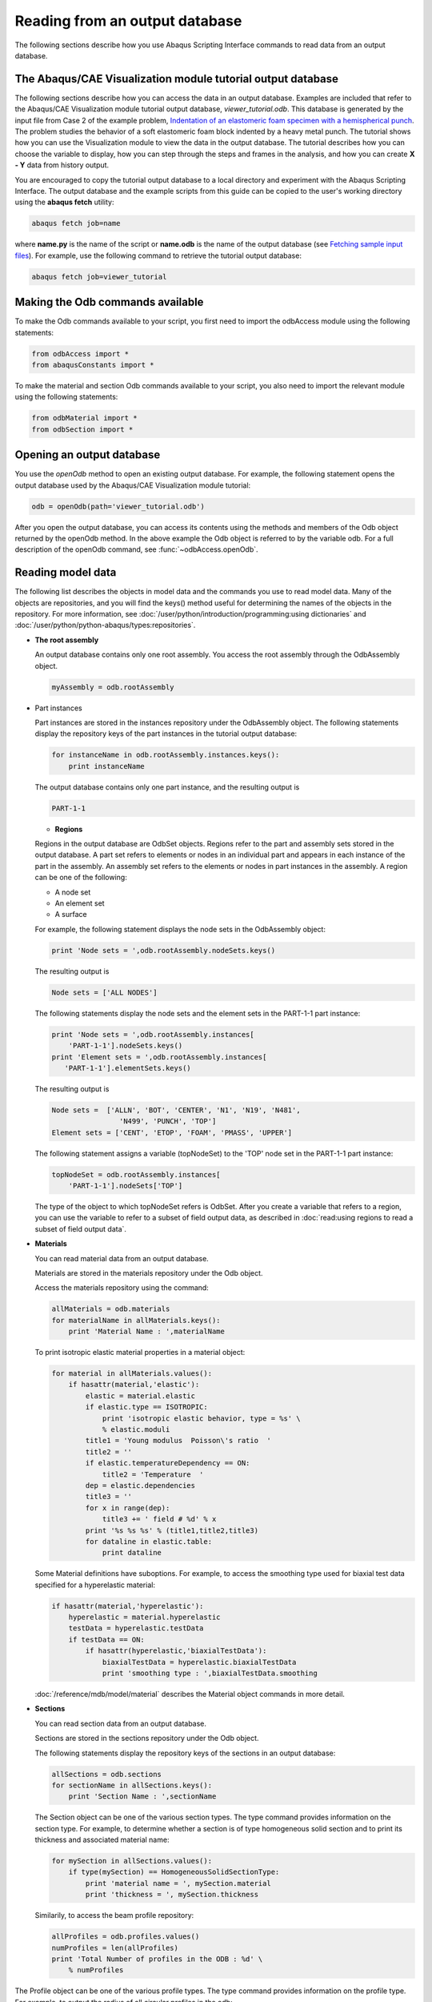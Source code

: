 ===============================
Reading from an output database
===============================

The following sections describe how you use Abaqus Scripting Interface commands to read data from an output database.

The Abaqus/CAE Visualization module tutorial output database
------------------------------------------------------------

The following sections describe how you can access the data in an output database. Examples are included that refer to the Abaqus/CAE Visualization module tutorial output database, `viewer_tutorial.odb`. This database is generated by the input file from Case 2 of the example problem, `Indentation of an elastomeric foam specimen with a hemispherical punch <https://help.3ds.com/2021/English/DSSIMULIA_Established/SIMACAEEXARefMap/simaexa-c-indentfoamhemipunch.htm?contextscope=all>`_. The problem studies the behavior of a soft elastomeric foam block indented by a heavy metal punch. The tutorial shows how you can use the Visualization module to view the data in the output database. The tutorial describes how you can choose the variable to display, how you can step through the steps and frames in the analysis, and how you can create **X - Y** data from history output.

You are encouraged to copy the tutorial output database to a local directory and experiment with the Abaqus Scripting Interface. The output database and the example scripts from this guide can be copied to the user's working directory using the **abaqus fetch** utility:

.. code-block:: sh

    abaqus fetch job=name

where **name.py** is the name of the script or **name.odb** is the name of the output database (see `Fetching sample input files <https://help.3ds.com/2021/English/DSSIMULIA_Established/SIMACAEEXCRefMap/simaexc-c-fetchproc.htm?contextscope=all>`_). For example, use the following command to retrieve the tutorial output database:


.. code-block:: sh

    abaqus fetch job=viewer_tutorial

Making the Odb commands available
---------------------------------

To make the Odb commands available to your script, you first need to import the odbAccess module using the following statements:

.. code-block:: python2

    from odbAccess import *
    from abaqusConstants import *

To make the material and section Odb commands available to your script, you also need to import the relevant module using the following statements:

.. code-block:: python2

    from odbMaterial import *
    from odbSection import *

Opening an output database
--------------------------

You use the `openOdb` method to open an existing output database. For example, the following statement opens the output database used by the Abaqus/CAE Visualization module tutorial:

.. code-block:: python2

    odb = openOdb(path='viewer_tutorial.odb')

After you open the output database, you can access its contents using the methods and members of the Odb object returned by the openOdb method. In the above example the Odb object is referred to by the variable odb. For a full description of the openOdb command, see :func:`~odbAccess.openOdb`.

Reading model data
------------------

The following list describes the objects in model data and the commands you use to read model data. Many of the objects are repositories, and you will find the keys() method useful for determining the names of the objects in the repository. For more information, see :doc:`/user/python/introduction/programming:using dictionaries` and :doc:`/user/python/python-abaqus/types:repositories`.

- **The root assembly**

  An output database contains only one root assembly. You access the root assembly through the OdbAssembly object.

  .. code-block:: python2

      myAssembly = odb.rootAssembly

- Part instances

  Part instances are stored in the instances repository under the OdbAssembly object. The following statements display the repository keys of the part instances in the tutorial output database:

  
  .. code-block:: python2
    
      for instanceName in odb.rootAssembly.instances.keys():
          print instanceName

  The output database contains only one part instance, and the resulting output is

  
  .. code-block:: python2
    
      PART-1-1

  - **Regions**

  Regions in the output database are OdbSet objects. Regions refer to the part and assembly sets stored in the output database. A part set refers to elements or nodes in an individual part and appears in each instance of the part in the assembly. An assembly set refers to the elements or nodes in part instances in the assembly. A region can be one of the following:

  - A node set
  - An element set
  - A surface

  For example, the following statement displays the node sets in the OdbAssembly object:

  
  .. code-block:: python2
    
      print 'Node sets = ',odb.rootAssembly.nodeSets.keys()

  The resulting output is

  .. code-block:: python2
    
    Node sets = ['ALL NODES']

  The following statements display the node sets and the element sets in the PART-1-1 part instance:

  .. code-block:: python2
    
      print 'Node sets = ',odb.rootAssembly.instances[
          'PART-1-1'].nodeSets.keys()
      print 'Element sets = ',odb.rootAssembly.instances[
         'PART-1-1'].elementSets.keys()

  The resulting output is

  .. code-block:: python2
    
      Node sets =  ['ALLN', 'BOT', 'CENTER', 'N1', 'N19', 'N481',
                      'N499', 'PUNCH', 'TOP']
      Element sets = ['CENT', 'ETOP', 'FOAM', 'PMASS', 'UPPER']

  The following statement assigns a variable (topNodeSet) to the 'TOP' node set in the PART-1-1 part instance:

  
  .. code-block:: python2
    
      topNodeSet = odb.rootAssembly.instances[
          'PART-1-1'].nodeSets['TOP']

  The type of the object to which topNodeSet refers is OdbSet. After you create a variable that refers to a region, you can use the variable to refer to a subset of field output data, as described in :doc:`read:using regions to read a subset of field output data`.

- **Materials**

  You can read material data from an output database.

  Materials are stored in the materials repository under the Odb object.

  Access the materials repository using the command:

  .. code-block:: python2
    
      allMaterials = odb.materials
      for materialName in allMaterials.keys():
          print 'Material Name : ',materialName

  To print isotropic elastic material properties in a material object:

  .. code-block:: python2

      for material in allMaterials.values():      
          if hasattr(material,'elastic'):
              elastic = material.elastic
              if elastic.type == ISOTROPIC:
                  print 'isotropic elastic behavior, type = %s' \
                  % elastic.moduli
              title1 = 'Young modulus  Poisson\'s ratio  '
              title2 = ''
              if elastic.temperatureDependency == ON:
                  title2 = 'Temperature  '    
              dep = elastic.dependencies
              title3 = ''
              for x in range(dep):
                  title3 += ' field # %d' % x                
              print '%s %s %s' % (title1,title2,title3)
              for dataline in elastic.table:
                  print dataline

  Some Material definitions have suboptions. For example, to access the smoothing type used for biaxial test data specified for a hyperelastic material:

  .. code-block:: python2

      if hasattr(material,'hyperelastic'):
          hyperelastic = material.hyperelastic
          testData = hyperelastic.testData
          if testData == ON:
              if hasattr(hyperelastic,'biaxialTestData'):
                  biaxialTestData = hyperelastic.biaxialTestData  
                  print 'smoothing type : ',biaxialTestData.smoothing 

  :doc:`/reference/mdb/model/material` describes the Material object commands in more detail.

- **Sections**

  You can read section data from an output database.

  Sections are stored in the sections repository under the Odb object.

  The following statements display the repository keys of the sections in an output database:

  .. code-block:: python2

      allSections = odb.sections
      for sectionName in allSections.keys():
          print 'Section Name : ',sectionName

  The Section object can be one of the various section types. The type command provides information on the section type. For example, to determine whether a section is of type homogeneous solid section and to print its thickness and associated material name:


  .. code-block:: python2

      for mySection in allSections.values(): 
          if type(mySection) == HomogeneousSolidSectionType:
              print 'material name = ', mySection.material
              print 'thickness = ', mySection.thickness

  Similarily, to access the beam profile repository:

  .. code-block:: python2

      allProfiles = odb.profiles.values()
      numProfiles = len(allProfiles)
      print 'Total Number of profiles in the ODB : %d' \
          % numProfiles 

The Profile object can be one of the various profile types. The type command provides information on the profile type. For example, to output the radius of all circular profiles in the odb:

  .. code-block:: python2

      for myProfile in allProfiles:  
          if type(myProfile) == CircularProfileType:
              print 'profile name = %s, radius = %8.3f' \
                  % (myProfile.name,myProfile.r) 

- **Section assignments**

  Section assignments are stored in the odbSectionAssignmentArray repository under the OdbAssembly object.

  All elements in an Abaqus analysis need to be associated with section and material properties. Section assignments provide the relationship between elements in a part instance and their section properties. The section properties include the associated material name. To access the sectionAssignments repository from the PartInstance object:

  .. code-block:: python2

      instances = odb.rootAssembly.instances
      for instance in instances.values():
          assignments = instance.sectionAssignments
          print 'Instance : ',instance.name
            for sa in assignments:
              region = sa.region
              elements = region.elements
              print '  Section : ',sa.sectionName
              print '  Elements associated with this section : '
              for e in elements:
                  print '  label : ',e.label 

- **Analytical rigid surfaces**

  Analytical rigid surfaces are defined under a OdbPart object or a OdbInstance object. Each OdbPart or OdbInstance can have only one analytical rigid surface.

- Rigid bodies

  Rigid bodies are stored in the odbRigidBodyArray. The OdbPart object, OdbInstance object, and OdbAssembly object each have an odbRigidBodyArray.

- Pretension sections

  Pretension sections are stored in odbPretensionSectionArray under the OdbAssembly object.

Reading results data
--------------------

The following list describes the objects in results data and the commands you use to read results data. As with model data you will find it useful to use the `keys()` method to determine the keys of the results data repositories.

- **Steps**

  Steps are stored in the steps repository under the Odb object. The key to the steps repository is the name of the step. The following statements print out the keys of each step in the repository:

  .. code-block:: python2

      for stepName in odb.steps.keys():
          print stepName

  The resulting output is

  .. code-block:: python2

      Step-1
      Step-2
      Step-3

  .. note::
      An index of 0 in a sequence refers to the first value in the sequence, and an index of −1 refers to the last value. You can use the following syntax to refer to an individual item in a repository:

      .. code-block:: python2

        step1 = odb.steps.values()[0]
        print step1.name

      The resulting output is

      .. code-block:: python2

          Step-1

- **Frames**

  Each step contains a sequence of frames, where each increment of the analysis (or each mode in an eigenvalue analysis) that resulted in output to the output database is called a frame. The following statement assigns a variable to the last frame in the first step:

  .. code-block:: python2

      lastFrame = odb.steps['Step-1'].frames[-1]

Reading field output data
-------------------------

Field output data are stored in the fieldOutputs repository under the OdbFrame object. The key to the repository is the name of the variable. The following statements list all the variables found in the last frame of the first step (the statements use the variable `lastFrame` that we defined previously):

.. code-block:: python2

    for fieldName in lastFrame.fieldOutputs.keys():
        print fieldName
    COPEN    TARGET/IMPACTOR
    CPRESS   TARGET/IMPACTOR
    CSHEAR1  TARGET/IMPACTOR
    CSLIP1   TARGET/IMPACTOR
    LE
    RF
    RM3
    S
    U
    UR3

Different variables can be written to the output database at different frequencies. As a result, not all frames will contain all the field output variables.

You can use the following to view all the available field data in a frame:

.. code-block:: python2

    # For each field output value in the last frame,
    # print the name, description, and type members.

    for f in lastFrame.fieldOutputs.values():
        print f.name, ':', f.description
        print 'Type: ', f.type

        # For each location value, print the position.
    
        for loc in f.locations:
            print 'Position:',loc.position
        print

The resulting print output lists all the field output variables in a particular frame, along with their type and position.

.. code-block:: python2

    COPEN    TARGET/IMPACTOR : Contact opening
    Type:  SCALAR
    Position: NODAL

    CPRESS   TARGET/IMPACTOR : Contact pressure
    Type:  SCALAR
    Position: NODAL

    CSHEAR1  TARGET/IMPACTOR : Frictional shear
    Type:  SCALAR
    Position: NODAL

    CSLIP1   TARGET/IMPACTOR : Relative tangential motion direction 1
    Type:  SCALAR
    Position: NODAL

    LE : Logarithmic strain components
    Type:  TENSOR_2D_PLANAR
    Position: INTEGRATION_POINT

    RF : Reaction force
    Type:  VECTOR
    Position: NODAL

    RM3 : Reaction moment
    Type:  SCALAR
    Position: NODAL

    S : Stress components
    Type:  TENSOR_2D_PLANAR
    Position: INTEGRATION_POINT

    U : Spatial displacement
    Type:  VECTOR
    Position: NODAL

    UR3 : Rotational displacement
    Type:  SCALAR
    Position: NODAL

In turn, a FieldOutput object has a member **values** that is a sequence of FieldValue objects that contain data. Each data value in the sequence has a particular location in the model. You can query the FieldValue object to determine the location of a data value; for example,


.. code-block:: python2

    displacement=lastFrame.fieldOutputs['U']
    fieldValues=displacement.values

    # For each displacement value, print the nodeLabel
    # and data members.

    for v in fieldValues:
        print 'Node = %d U[x] = %6.4f, U[y] = %6.4f' % (v.nodeLabel,
        v.data[0], v.data[1])

The resulting output is

.. code-block:: python2

    Node = 1 U[x] = 0.0000, U[y] = -76.4580
    Node = 3 U[x] = -0.0000, U[y] = -64.6314
    Node = 5 U[x] = 0.0000, U[y] = -52.0814
    Node = 7 U[x] = -0.0000, U[y] = -39.6389
    Node = 9 U[x] = -0.0000, U[y] = -28.7779
    Node = 11 U[x] = -0.0000, U[y] = -20.3237...

The data in the FieldValue object depend on the field output variable, which is displacement in the above example. The following command lists all the members of a particular FieldValue object:

.. code-block:: python2

    fieldValues[0].__members__

The resulting output is

.. code-block:: python2

    ['instance', 'elementLabel', 'nodeLabel', 'position',
    'face', 'integrationPoint', 'sectionPoint', 
    'localCoordSystem', 'type', 'data', 'magnitude',
    'mises', 'tresca', 'press', 'inv3', 'maxPrincipal',
    'midPrincipal', 'minPrincipal', 'maxInPlanePrincipal',
    'minInPlanePrincipal', 'outOfPlanePrincipal']

Where applicable, you can obtain section point information from the FieldValue object.

Using regions to read a subset of field output data
---------------------------------------------------

After you have created an OdbSet object using model data, you can use the getSubset method to read only the data corresponding to that region. Typically, you will be reading data from a region that refers to a node set or an element set. For example, the following statements create a variable called center that refers to the node set PUNCH at the center of the hemispherical punch. In a previous section you created the displacement variable that refers to the displacement of the entire model in the final frame of the first step. Now you use the getSubset command to get the displacement for only the center region.

.. code-block:: python2

    center = odb.rootAssembly.instances['PART-1-1'].nodeSets['PUNCH']
    centerDisplacement = displacement.getSubset(region=center)
    centerValues = centerDisplacement.values
    for v in centerValues:
        print v.nodeLabel, v.data

The resulting output is

.. code-block:: python2

    1000 array([0.0000, -76.4555], 'd')

The arguments to getSubset are a region, an element type, a position, or section point data. The following is a second example that uses an element set to define the region and generates formatted output. For more information on tuples, the `len()` function, and the `range() `function, see :doc:`/user/python/introduction/python-basics:sequences` and :doc:`/user/python/introduction/python-basics:sequence operations`.

.. code-block:: python2

    opCenter = \
        odb.rootAssembly.instances['PART-1-1'].elementSets['CENT']
    stressField = odb.steps['Step-2'].frames[3].fieldOutputs['S']

    # The following variable represents the stress at 
    # integration points for CAX4 elements from the 
    # element set "CENT."

    field = stressField.getSubset(region=topCenter, 
        position=INTEGRATION_POINT, elementType = 'CAX4')
    fieldValues = field.values
    for v in fieldValues: 
        print 'Element label = ', v.elementLabel,     
        if v.integrationPoint:
            print 'Integration Point = ', v.integrationPoint
        else:
            print
    # For each tensor component.

        for component in v.data:

    # Print using a format. The comma at the end of the 
    # print statement suppresses the carriage return.

            print '%-10.5f' % component,

    # After each tuple has printed, print a carriage return.

        print

The resulting output is


.. code-block:: python2

    Element label =  1 Integration Point =  1
    S : 0.01230    -0.05658   0.00892    -0.00015  
    Element label =  1 Integration Point =  2
    S : 0.01313    -0.05659   0.00892    -0.00106  
    Element label =  1 Integration Point =  3
    S : 0.00619    -0.05642   0.00892    -0.00023  
    Element label =  1 Integration Point =  4
    S : 0.00697    -0.05642   0.00892    -0.00108  
    Element label =  11 Integration Point =  1
    S : 0.01281    -0.05660   0.00897    -0.00146  
    Element label =  11 Integration Point =  2
    S : 0.01183    -0.05651   0.00897    -0.00257  
    Element label =  11 Integration Point =  3 ...

Possible values for the position argument to the `getSubset` command are:

- INTEGRATION_POINT
- NODAL
- ELEMENT_NODAL
- CENTROID

If the requested field values are not found in the output database at the specified ELEMENT_NODAL or CENTROID positions, they are extrapolated from the field data at the INTEGRATION_POINT position.

Reading history output data
---------------------------

History output is output defined for a single point or for values calculated for a portion of the model as a whole, such as energy. Depending on the type of output expected, the historyRegions repository contains data from one of the following:

- a node
- an integration point
- a region
- a material point

.. note::
    History data from an analysis cannot contain multiple points.

The history data object model is shown in :numref:`odb-history-nls`

.. _odb-history-nls:
.. figure:: /images/odb-history-nls.png
    :width: 100%
    :align: center

    The history data object model.

In contrast to field output, which is associated with a frame, history output is associated with a step. History output data are stored in the historyRegions repository under an OdbStep object. Abaqus creates keys to the historyRegions repository that describe the region; for example,

- `'Node PART-1-1.1000'`
- `'Element PART-1-1.2 Int Point 1'`
- `'Assembly ASSEMBLY'`

The output from all history requests that relate to a specified point is collected in one HistoryRegion object. A HistoryRegion object contains multiple HistoryOutput objects. Each HistoryOutput object, in turn, contains a sequence of (**frameValue**, **value**) sequences. In a time domain analysis (**domain** = TIME) the sequence is a tuple of (**stepTime**, **value**). In a frequency domain analysis (**domain** = FREQUENCY) the sequence is a tuple of (**frequency**, **value**). In a modal domain analysis (**domain** = MODAL) the sequence is a tuple of (**mode**, **value**).

In the analysis that generated the Abaqus/CAE Visualization module tutorial output database, the user asked for the following history output:

- **At the rigid body reference point (Node 1000)**

  - U
  - V
  - A

- At the corner element

  - MISES
  - LE22
  - S22

The history output data can be retrieved from the HistoryRegion objects in the output database. The tutorial output database contains HistoryRegion objects that relate to the rigid body reference point and the integration points of the corner element as follows:

- `'Node PART-1-1.1000'`
- `'Element PART-1-1.1 Int Point 1'`
- `'Element PART-1-1.1 Int Point 2'`
- `'Element PART-1-1.1 Int Point 3'`
- `'Element PART-1-1.1 Int Point 4'`

The following statements read the tutorial output database and write the U2 history data from the second step to an ASCII file that can be plotted by Abaqus/CAE:

.. code-block:: python2

    from odbAccess import *

    odb = openOdb(path='viewer_tutorial.odb')
    step2 = odb.steps['Step-2']
    region = step2.historyRegions['Node PART-1-1.1000']
    u2Data = region.historyOutputs['U2'].data
    dispFile = open('disp.dat','w')
    for time, u2Disp in u2Data:
        dispFile.write('%10.4E   %10.4E\n' % (time, u2Disp))
    dispFile.close()

The output in this example is a sequence of tuples containing the frame time and the displacement value. The example uses nodal history data output. If the analysis requested history output from an element, the output database would contain one HistoryRegion object and one HistoryPoint object for each integration point.

An example of reading node and element information from an output database
--------------------------------------------------------------------------

The following script illustrates how you can open the output database used by the Abaqus/CAE Visualization module tutorial output database and print out some nodal and element information. Use the following commands to retrieve the example script and the tutorial output database:

.. code-block:: sh

    abaqus fetch job=odbElementConnectivity 
    abaqus fetch job=viewer_tutorial
    
.. code-block:: python2

    # odbElementConnectivity.py
    # Script to extract node and element information.
    #
    # Command line argument is the path to the output
    # database.
    #
    # For each node of each part instance:
    #     Print the node label and the nodal coordinates.
    #
    # For each element of each part instance:
    #     Print the element label, the element type, the
    #     number of nodes, and the element connectivity.

    from odbAccess import *
    import sys

    # Check that an output database was specified.

    if len(sys.argv) != 2:
        print 'Error: you must supply the name \
            of an odb on the command line'
        sys.exit(1)

    # Get the command line argument.

    odbPath = sys.argv[1]

    # Open the output database.

    odb = openOdb(path=odbPath)

    assembly = odb.rootAssembly

    # Model data output

    print 'Model data for ODB: ', odbPath

    # For each instance in the assembly.

    numNodes = numElements = 0

    for name, instance in assembly.instances.items():
        
        n = len(instance.nodes)
        print 'Number of nodes of instance %s: %d' % (name, n)
        numNodes = numNodes + n

        print
        print 'NODAL COORDINATES'

        # For each node of each part instance
        # print the node label and the nodal coordinates.
        # Three-dimensional parts include X-, Y-, and Z-coordinates.
        # Two-dimensional parts include X- and Y-coordinates.

        if instance.embeddedSpace == THREE_D:
            print '    X         Y         Z'
            for node in instance.nodes:
                print node.coordinates
        else:
            print '    X         Y'
            for node in instance.nodes:
                print node.coordinates
                
        # For each element of each part instance
        # print the element label, the element type, the
        # number of nodes, and the element connectivity.
        
        n = len(instance.elements)
        print 'Number of elements of instance ', name, ': ', n
        numElements = numElements + n

        print 'ELEMENT CONNECTIVITY'
        print ' Number  Type    Connectivity'
        for element in instance.elements:
            print '%5d %8s' % (element.label, element.type),
            for nodeNum in element.connectivity:
            print '%4d' % nodeNum,
            print
    
    print
    print 'Number of instances: ', len(assembly.instances)
    print 'Total number of elements: ', numElements
    print 'Total number of nodes: ', numNodes

An example of reading field data from an output database
--------------------------------------------------------

The following script combines many of the commands you have already seen and illustrates how you read model data and field output data from the output database used by the Abaqus/CAE Visualization module tutorial. Use the following commands to retrieve the example script and the tutorial output database:
.. code-block:: sh

    abaqus fetch job=odbRead
    abaqus fetch job=viewer_tutorial
    
.. code-block:: python2

    # odbRead.py
    # A script to read the Abaqus/CAE Visualization module tutorial
    # output database and read displacement data from the node at 
    # the center of the hemispherical punch.

    from odbAccess import *

    odb = openOdb(path='viewer_tutorial.odb')

    # Create a variable that refers to the
    # last frame of the first step.

    lastFrame = odb.steps['Step-1'].frames[-1]

    # Create a variable that refers to the displacement 'U'
    # in the last frame of the first step.

    displacement = lastFrame.fieldOutputs['U']

    # Create a variable that refers to the node set 'PUNCH'
    # located at the center of the hemispherical punch.
    # The set is  associated with the part instance 'PART-1-1'.

    center = odb.rootAssembly.instances['PART-1-1'].\
        nodeSets['PUNCH']

    # Create a variable that refers to the displacement of the node
    # set in the last frame of the first step.

    centerDisplacement = displacement.getSubset(region=center)

    # Finally, print some field output data from each node
    # in the node set (a single node in this example).

    for v in centerDisplacement.values:
        print 'Position = ', v.position,'Type = ',v.type
        print 'Node label = ', v.nodeLabel
        print 'X displacement = ', v.data[0]
        print 'Y displacement = ', v.data[1]
        print 'Displacement magnitude =', v.magnitude

    odb.close()

The resulting output is

.. code-block:: python2
    
    Position =  NODAL Type =  VECTOR
    Node label =  1000
    X displacement =  -8.29017850095e-34
    Y displacement =  -76.4554519653
    Displacement magnitude = 76.4554519653